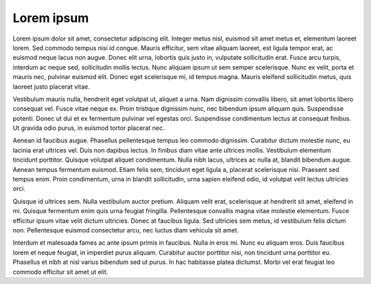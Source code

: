 .. _lorem_ipsum:

Lorem ipsum
============

Lorem ipsum dolor sit amet, consectetur adipiscing elit. Integer metus nisl, euismod sit amet metus et, elementum laoreet lorem. Sed commodo tempus nisi id congue. Mauris efficitur, sem vitae aliquam laoreet, est ligula tempor erat, ac euismod neque lacus non augue. Donec elit urna, lobortis quis justo in, vulputate sollicitudin erat. Fusce arcu turpis, interdum ac neque sed, sollicitudin mollis lectus. Nunc aliquam ipsum ut sem semper scelerisque. Nunc ex velit, porta et mauris nec, pulvinar euismod elit. Donec eget scelerisque mi, id tempus magna. Mauris eleifend sollicitudin metus, quis laoreet justo placerat vitae.

Vestibulum mauris nulla, hendrerit eget volutpat ut, aliquet a urna. Nam dignissim convallis libero, sit amet lobortis libero consequat vel. Fusce vitae neque ex. Proin tristique dignissim nunc, nec bibendum ipsum aliquam quis. Suspendisse potenti. Donec ut dui et ex fermentum pulvinar vel egestas orci. Suspendisse condimentum lectus at consequat finibus. Ut gravida odio purus, in euismod tortor placerat nec.

Aenean id faucibus augue. Phasellus pellentesque tempus leo commodo dignissim. Curabitur dictum molestie nunc, eu lacinia erat ultrices vel. Duis non dapibus lectus. In finibus diam vitae ante ultrices mollis. Vestibulum elementum tincidunt porttitor. Quisque volutpat aliquet condimentum. Nulla nibh lacus, ultrices ac nulla at, blandit bibendum augue. Aenean tempus fermentum euismod. Etiam felis sem, tincidunt eget ligula a, placerat scelerisque nisi. Praesent sed tempus enim. Proin condimentum, urna in blandit sollicitudin, urna sapien eleifend odio, id volutpat velit lectus ultricies orci.

Quisque id ultrices sem. Nulla vestibulum auctor pretium. Aliquam velit erat, scelerisque at hendrerit sit amet, eleifend in mi. Quisque fermentum enim quis urna feugiat fringilla. Pellentesque convallis magna vitae molestie elementum. Fusce efficitur ipsum vitae velit dictum ultricies. Donec at faucibus ligula. Sed ultricies sem metus, id vestibulum felis dictum non. Pellentesque euismod consectetur arcu, nec luctus diam vehicula sit amet.

Interdum et malesuada fames ac ante ipsum primis in faucibus. Nulla in eros mi. Nunc eu aliquam eros. Duis faucibus lorem et neque feugiat, in imperdiet purus aliquam. Curabitur auctor porttitor nisi, non tincidunt urna porttitor eu. Phasellus et nibh at nisl varius bibendum sed ut purus. In hac habitasse platea dictumst. Morbi vel erat feugiat leo commodo efficitur sit amet ut elit. 
